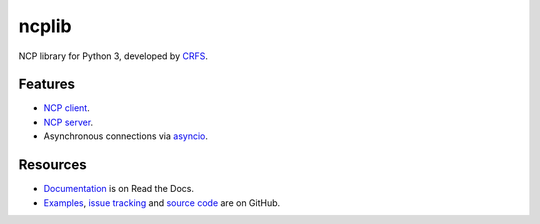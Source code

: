ncplib
======

NCP library for Python 3, developed by `CRFS <https://www.crfs.com/>`_.

.. image:: https://github.com/CRFS/python3-ncplib/workflows/Python%20package/badge.svg


Features
--------

-   `NCP client <https://ncplib.readthedocs.io/en/stable/client.html>`_.
-   `NCP server <https://ncplib.readthedocs.io/en/stable/server.html>`_.
-   Asynchronous connections via `asyncio <https://docs.python.org/3/library/asyncio.html>`_.


Resources
---------

-   `Documentation <https://ncplib.readthedocs.io/>`_ is on Read the Docs.
-   `Examples <https://github.com/CRFS/python3-ncplib/tree/master/examples>`_, `issue tracking <https://github.com/CRFS/python3-ncplib/issues>`_ and `source code <https://github.com/CRFS/python3-ncplib>`_ are on GitHub.
